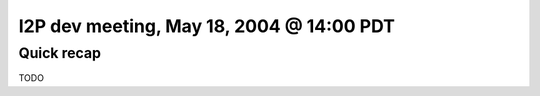 I2P dev meeting, May 18, 2004 @ 14:00 PDT
=========================================

Quick recap
-----------

TODO
